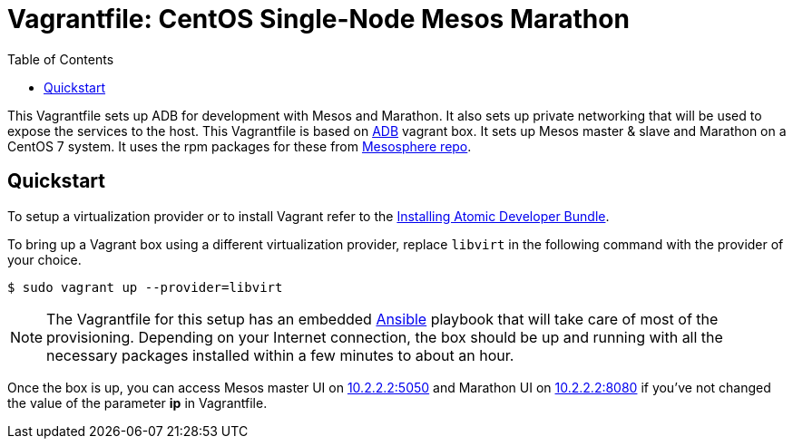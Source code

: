 = Vagrantfile: CentOS Single-Node Mesos Marathon
:toc:

This Vagrantfile sets up ADB for development with Mesos and Marathon. It
also sets up private networking that will be used to expose the services
to the host. This Vagrantfile is based on
https://atlas.hashicorp.com/projectatomic/boxes/adb[ADB] vagrant box. It
sets up Mesos master & slave and Marathon on a CentOS 7 system. It uses
the rpm packages for these from
http://repos.mesosphere.com/el/7/noarch/RPMS/mesosphere-el-repo-7-1.noarch.rpm[Mesosphere repo].

[[quickstart]]
== Quickstart

To setup a virtualization provider or to install Vagrant refer to the
link:../../../docs/installing.adoc[Installing Atomic Developer Bundle].

To bring up a Vagrant box using a different virtualization provider,
replace `libvirt` in the following command with the provider of your choice.

....
$ sudo vagrant up --provider=libvirt
....

[NOTE]
====
The Vagrantfile for this setup has an embedded
http://www.ansible.com/[Ansible] playbook that will take care of most of
the provisioning. Depending on your Internet connection, the box should
be up and running with all the necessary packages installed within a few
minutes to about an hour.
====

Once the box is up, you can access Mesos master UI on
http://10.2.2.2:5050[10.2.2.2:5050] and Marathon UI on
http://10.2.2.2:8080[10.2.2.2:8080] if you've not changed the value of
the parameter *ip* in Vagrantfile.
